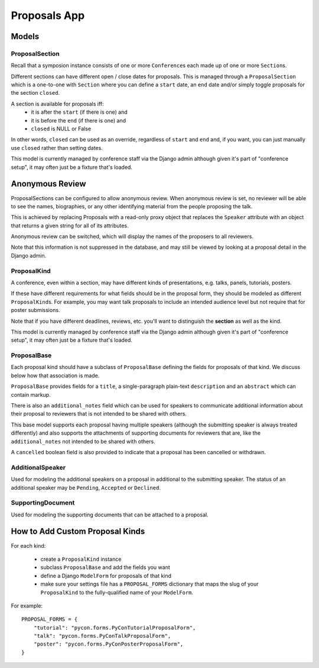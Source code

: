 Proposals App
=============


Models
------


ProposalSection
~~~~~~~~~~~~~~~

Recall that a symposion instance consists of one or more ``Conference``\s each
made up of one or more ``Section``\s.

Different sections can have different open / close dates for proposals.
This is managed through a ``ProposalSection`` which is a one-to-one with
``Section`` where you can define a ``start`` date, an ``end`` date and/or
simply toggle proposals for the section ``closed``.

A section is available for proposals iff:
 * it is after the ``start`` (if there is one) and
 * it is before the ``end`` (if there is one) and
 * ``closed`` is NULL or False

In other words, ``closed`` can be used as an override, regardless of ``start``
and ``end`` and, if you want, you can just manually use ``closed`` rather than
setting dates.

This model is currently managed by conference staff via the Django admin
although given it's part of "conference setup", it may often just be a
fixture that's loaded.

Anonymous Review
----------------

ProposalSections can be configured to allow anonymous review. When anonymous
review is set, no reviewer will be able to see the names, biographies,
or any other identifying material from the people proposing the talk.

This is achieved by replacing Proposals with a read-only proxy object that
replaces the ``Speaker`` attribute with an object that returns a given string
for all of its attributes.

Anonymous review can be switched, which will display the names of the proposers
to all reviewers.

Note that this information is not suppressed in the database, and may still
be viewed by looking at a proposal detail in the Django admin.


ProposalKind
~~~~~~~~~~~~

A conference, even within a section, may have different kinds of
presentations, e.g. talks, panels, tutorials, posters.

If these have different requirements for what fields should be in the
proposal form, they should be modeled as different ``ProposalKind``\s. For
example, you may want talk proposals to include an intended audience level
but not require that for poster submissions.

Note that if you have different deadlines, reviews, etc. you'll want to
distinguish the **section** as well as the kind.

This model is currently managed by conference staff via the Django admin
although given it's part of "conference setup", it may often just be a
fixture that's loaded.


ProposalBase
~~~~~~~~~~~~

Each proposal kind should have a subclass of ``ProposalBase`` defining the
fields for proposals of that kind. We discuss below how that association is
made.

``ProposalBase`` provides fields for a ``title``, a single-paragraph
plain-text ``description`` and an ``abstract`` which can contain markup.

There is also an ``additional_notes`` field which can be used for speakers to
communicate additional information about their proposal to reviewers that is
not intended to be shared with others.

This base model supports each proposal having multiple speakers (although
the submitting speaker is always treated differently) and also supports
the attachments of supporting documents for reviewers that are, like the
``additional_notes`` not intended to be shared with others.

A ``cancelled`` boolean field is also provided to indicate that a proposal
has been cancelled or withdrawn.


AdditionalSpeaker
~~~~~~~~~~~~~~~~~

Used for modeling the additional speakers on a proposal in additional to the
submitting speaker. The status of an additional speaker may be ``Pending``,
``Accepted`` or ``Declined``.

.. todo:: see note in speakers docs about explaining the flow


SupportingDocument
~~~~~~~~~~~~~~~~~~

Used for modeling the supporting documents that can be attached to a proposal.


How to Add Custom Proposal Kinds
--------------------------------

For each kind:

 * create a ``ProposalKind`` instance
 * subclass ``ProposalBase`` and add the fields you want
 * define a Django ``ModelForm`` for proposals of that kind
 * make sure your settings file has a ``PROPOSAL_FORMS`` dictionary
   that maps the slug of your ``ProposalKind`` to the fully-qualified
   name of your ``ModelForm``.

For example::

    PROPOSAL_FORMS = {
        "tutorial": "pycon.forms.PyConTutorialProposalForm",
        "talk": "pycon.forms.PyConTalkProposalForm",
        "poster": "pycon.forms.PyConPosterProposalForm",
    }
